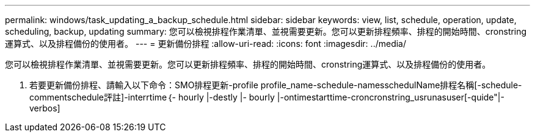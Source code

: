 ---
permalink: windows/task_updating_a_backup_schedule.html 
sidebar: sidebar 
keywords: view, list, schedule, operation, update, scheduling, backup, updating 
summary: 您可以檢視排程作業清單、並視需要更新。您可以更新排程頻率、排程的開始時間、cronstring運算式、以及排程備份的使用者。 
---
= 更新備份排程
:allow-uri-read: 
:icons: font
:imagesdir: ../media/


[role="lead"]
您可以檢視排程作業清單、並視需要更新。您可以更新排程頻率、排程的開始時間、cronstring運算式、以及排程備份的使用者。

. 若要更新備份排程、請輸入以下命令：SMO排程更新-profile profile_name-schedule-namesschedulName排程名稱[-schedule-commentschedule評註]-interrtime｛- hourly |-destly |- bourly |-ontimestarttime-croncronstring_usrunasuser[-quide"|-verbos]

